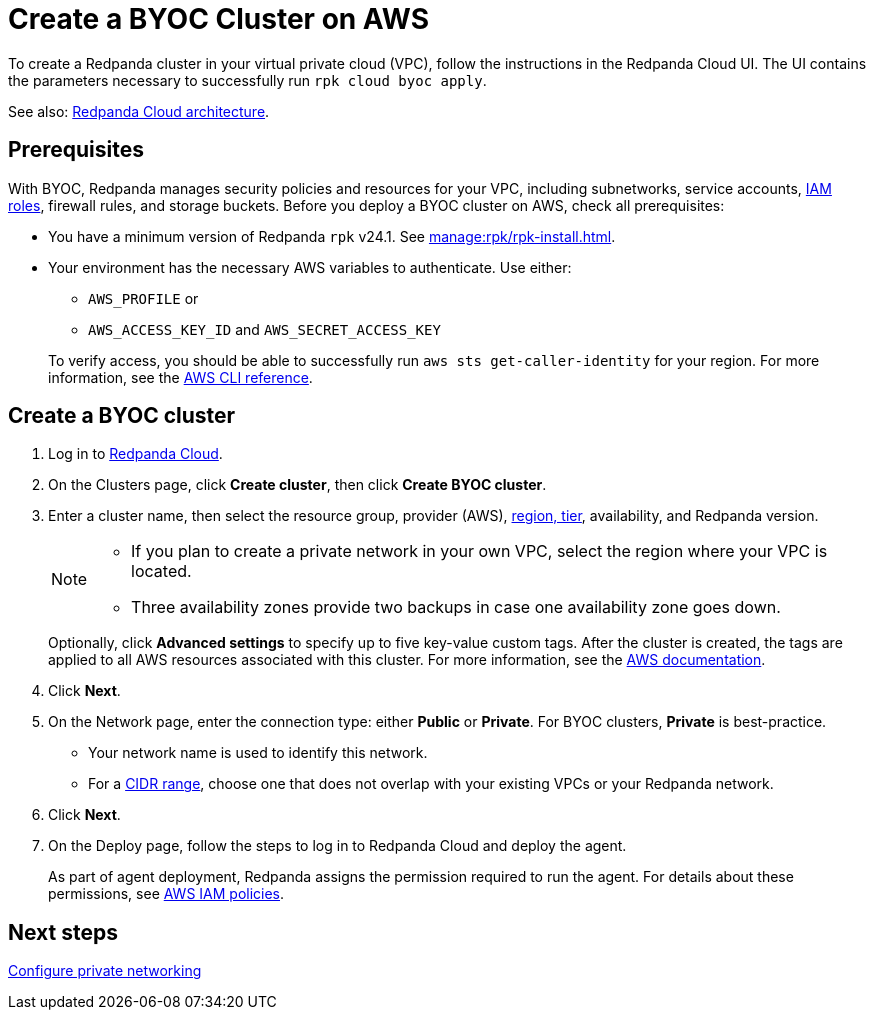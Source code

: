 = Create a BYOC Cluster on AWS
:description: Use the Redpanda Cloud UI to create a BYOC cluster on AWS.
:page-aliases: get-started:cluster-types/byoc/create-byoc-cluster-aws.adoc, cloud:create-byoc-cluster-aws.adoc, deploy:deployment-option/cloud/create-byoc-cluster-aws.adoc

To create a Redpanda cluster in your virtual private cloud (VPC), follow the instructions in the Redpanda Cloud UI. The UI contains the parameters necessary to successfully run `rpk cloud byoc apply`.  

See also: xref:get-started:cloud-overview.adoc#redpanda-cloud-architecture[Redpanda Cloud architecture].

== Prerequisites

With BYOC, Redpanda manages security policies and resources for your VPC, including subnetworks, service accounts, xref:security:authorization/cloud-iam-policies.adoc[IAM roles], firewall rules, and storage buckets. Before you deploy a BYOC cluster on AWS, check all prerequisites: 

* You have a minimum version of Redpanda `rpk` v24.1. See xref:manage:rpk/rpk-install.adoc[].
* Your environment has the necessary AWS variables to authenticate. Use either:
+
--
** `AWS_PROFILE` or
** `AWS_ACCESS_KEY_ID` and `AWS_SECRET_ACCESS_KEY`

To verify access, you should be able to successfully run `aws sts get-caller-identity` for your region. For more information, see the https://awscli.amazonaws.com/v2/documentation/api/latest/reference/sts/get-caller-identity.html[AWS CLI reference^].
--

== Create a BYOC cluster

. Log in to https://cloud.redpanda.com[Redpanda Cloud^].
. On the Clusters page, click *Create cluster*, then click *Create BYOC cluster*. 
. Enter a cluster name, then select the resource group, provider (AWS), xref:reference:tiers/byoc-tiers.adoc[region, tier], availability, and Redpanda version.
+
[NOTE]
==== 
* If you plan to create a private network in your own VPC, select the region where your VPC is located.
* Three availability zones provide two backups in case one availability zone goes down.
====
+ 
Optionally, click *Advanced settings* to specify up to five key-value custom tags. After the cluster is created, the tags are applied to all AWS resources associated with this cluster. For more information, see the https://docs.aws.amazon.com/mediaconnect/latest/ug/tagging-restrictions.html[AWS documentation^].

. Click *Next*.
. On the Network page, enter the connection type: either *Public* or *Private*. For BYOC clusters, *Private* is best-practice.
** Your network name is used to identify this network.
** For a xref:networking:cidr-ranges.adoc[CIDR range], choose one that does not overlap with your existing VPCs or your Redpanda network.
. Click *Next*.
. On the Deploy page, follow the steps to log in to Redpanda Cloud and deploy the agent.
+
As part of agent deployment, Redpanda assigns the permission required to run the agent. For details about these permissions, see xref:security:authorization/cloud-iam-policies.adoc[AWS IAM policies].

== Next steps

xref:networking:byoc/aws/index.adoc[Configure private networking]
